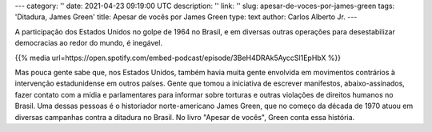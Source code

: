 ---
category: ''
date: 2021-04-23 09:19:00 UTC
description: ''
link: ''
slug: apesar-de-voces-por-james-green
tags: 'Ditadura, James Green'
title: Apesar de vocês por James Green
type: text
author: Carlos Alberto Jr.
---

A participação dos Estados Unidos no golpe de 1964 no Brasil, e em diversas outras operações para desestabilizar democracias ao redor do mundo, é inegável.

{{% media url=https://open.spotify.com/embed-podcast/episode/3BeH4DRAk5AyccSl1EpHbX %}}

.. TEASER_END

Mas pouca gente sabe que, nos Estados Unidos, também havia muita gente envolvida em movimentos contrários à intervenção estadunidense em outros países. Gente que tomou a iniciativa de escrever manifestos, abaixo-assinados, fazer contato com a mídia e parlamentares para informar sobre torturas e outras violações de direitos humanos no Brasil. Uma dessas pessoas é o historiador norte-americano James Green, que no começo da década de 1970 atuou em diversas campanhas contra a ditadura no Brasil. No livro "Apesar de vocês", Green conta essa história. 
